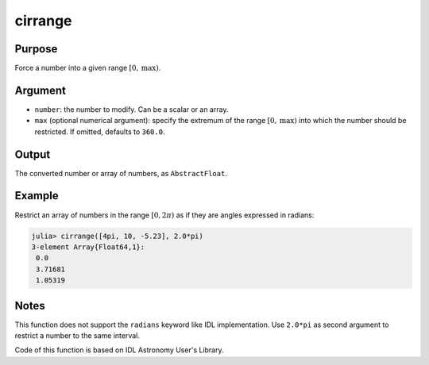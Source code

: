 cirrange
~~~~~~~~

.. function:: cirrange(number[, max]) -> restricted_number

Purpose
'''''''

Force a number into a given range :math:`[0, \text{max})`.

Argument
''''''''

-  ``number``: the number to modify. Can be a scalar or an array.
-  ``max`` (optional numerical argument): specify the extremum of the
   range :math:`[0, \text{max})` into which the number should be
   restricted. If omitted, defaults to ``360.0``.

Output
''''''

The converted number or array of numbers, as ``AbstractFloat``.

Example
'''''''

Restrict an array of numbers in the range :math:`[0, 2\pi)` as if they
are angles expressed in radians:

.. code-block:: julia

    julia> cirrange([4pi, 10, -5.23], 2.0*pi)
    3-element Array{Float64,1}:
     0.0
     3.71681
     1.05319

Notes
'''''

This function does not support the ``radians`` keyword like IDL
implementation. Use ``2.0*pi`` as second argument to restrict a number
to the same interval.

Code of this function is based on IDL Astronomy User's Library.
